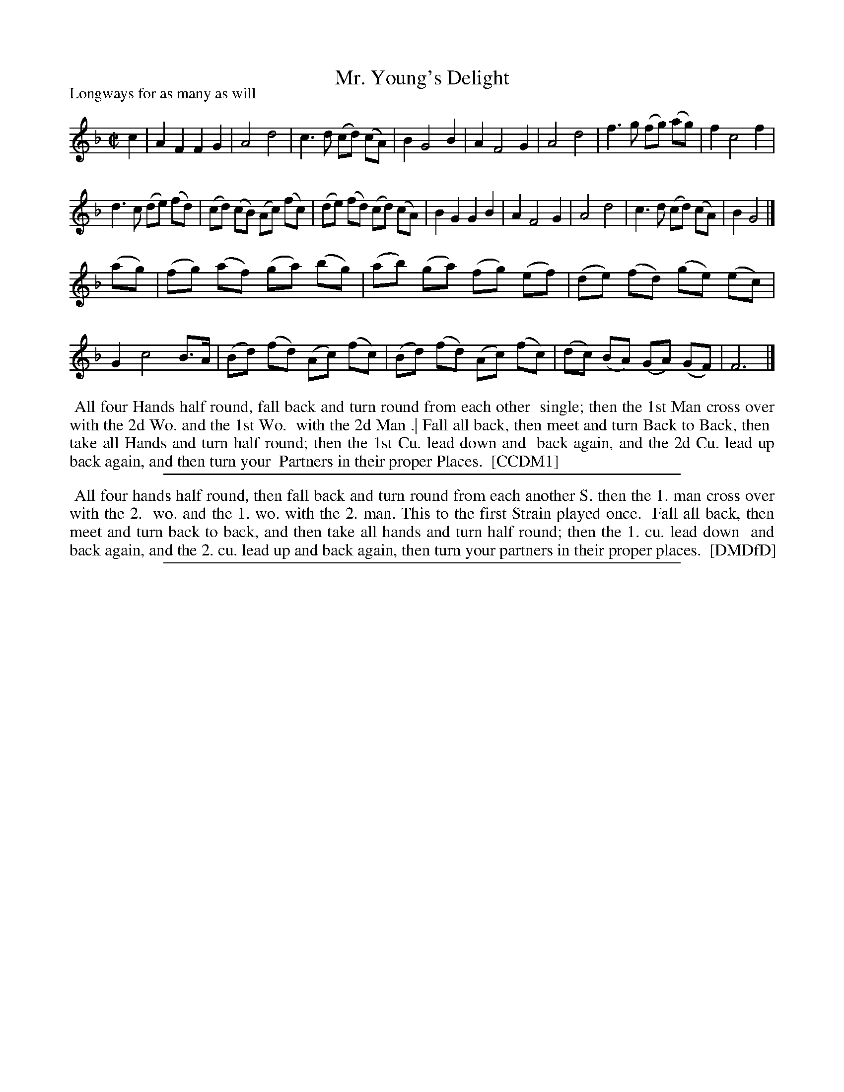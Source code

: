 X: 1
T: Mr. Young's Delight
P: Longways for as many as will
%R: reel
B: "The Compleat Country Dancing-Master" printed by John Walsh, London ca. 1740
S: 6: CCDM1 http://imslp.org/wiki/The_Compleat_Country_Dancing-Master_(Various) V.1 p.44 #79
B: "The Dancing-Master: Containing Directions and Tunes for Dancing" printed by W. Pearson for John Walsh, London ca. 1709
S: 7: DMDfD http://digital.nls.uk/special-collections-of-printed-music/pageturner.cfm?id=89751228 p.205 "T"
Z: 2013 John Chambers <jc:trillian.mit.edu>
M: C|
L: 1/8
K: F
% - - - - - - - - - - - - - - - - - - - - - - - - -
c2 |\
A2 F2 F2 G2 | A4 d4 | c3 d (cd) (cA) | B2 G4 B2 |\
A2 F4 G2 | A4 d4 | f3 g (fg) (ag) | f2 c4 f2 |
d3 c (de) (fd) | (cd) (cB) (Ac) (fc) | (de) (fd) (cd) (cA) | B2 G2 G2 B2 |\
A2 F4 G2 | A4 d4 | c3 d (cd) (cA) | B2 G4 |]
(ag) |\
(fg) (af) (ga) (bg) | (ab) (ga) (fg) (ef) | (de) (fd) (ge) (ec) | G2 c4 B>A |\
(Bd) (fd) (Ac) (fc) | (Bd) (fd) (Ac) (fc) | (dc) (BA) (GA) (GF) | F6 |]
% - - - - - - - - - - - - - - - - - - - - - - - - -
%%begintext align
%% All four Hands half round, fall back and turn round from each other
%% single; then the 1st Man cross over with the 2d Wo. and the 1st Wo.
%% with the 2d Man .| Fall all back, then meet and turn Back to Back, then
%% take all Hands and turn half round; then the 1st Cu. lead down and
%% back again, and the 2d Cu. lead up back again, and then turn your
%% Partners in their proper Places.
%% [CCDM1]
%%endtext
%%sep 1 8 500
% - - - - - - - - - - - - - - - - - - - - - - - - -
%%begintext align
%%    All four hands half round, then fall back and turn round from each another S. then the 1. man cross over with the 2.
%% wo. and the 1. wo. with the 2. man.  This to the first Strain played once.
%%    Fall all back, then meet and turn back to back, and then take all hands and turn half round; then the 1. cu. lead down
%% and back again, and the 2. cu. lead up and back again, then turn your partners in their proper places.
%% [DMDfD]
%%endtext
%%sep 1 8 500
